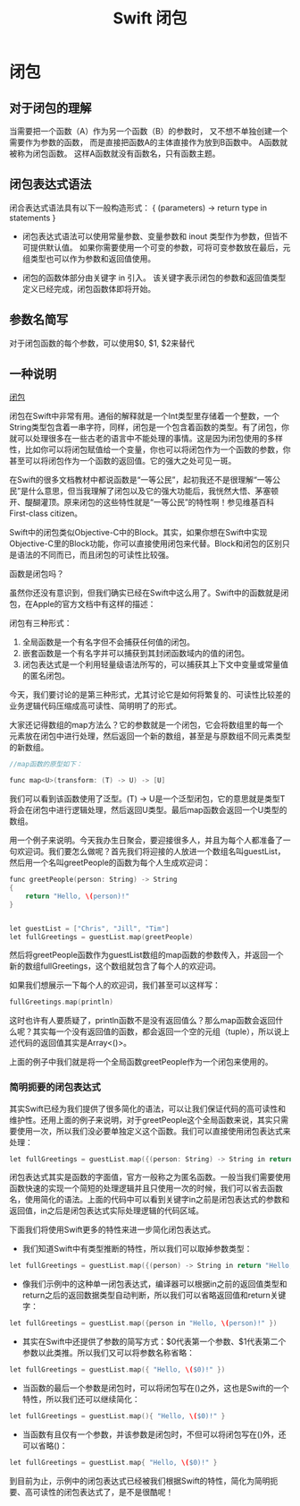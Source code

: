 #+TITLE: Swift 闭包

* 闭包
** 对于闭包的理解
当需要把一个函数（A）作为另一个函数（B）的参数时，
又不想不单独创建一个需要作为参数的函数，
而是直接把函数A的主体直接作为放到B函数中。
A函数就被称为闭包函数。
这样A函数就没有函数名，只有函数主题。

** 闭包表达式语法
闭合表达式语法具有以下一般构造形式：
{ (parameters) -> return type in
    statements
}

- 闭包表达式语法可以使用常量参数、变量参数和 inout 类型作为参数，但皆不可提供默认值。 如果你需要使用一个可变的参数，可将可变参数放在最后，元组类型也可以作为参数和返回值使用。

- 闭包的函数体部分由关键字 in 引入。 该关键字表示闭包的参数和返回值类型定义已经完成，闭包函数体即将开始。


** 参数名简写
对于闭包函数的每个参数，可以使用$0, $1, $2来替代



**  一种说明

[[http://www.devtalking.com/articles/closure-expressions-in-swift/][闭包]]

闭包在Swift中非常有用。通俗的解释就是一个Int类型里存储着一个整数，一个String类型包含着一串字符，同样，闭包是一个包含着函数的类型。有了闭包，你就可以处理很多在一些古老的语言中不能处理的事情。这是因为闭包使用的多样性，比如你可以将闭包赋值给一个变量，你也可以将闭包作为一个函数的参数，你甚至可以将闭包作为一个函数的返回值。它的强大之处可见一斑。

在Swift的很多文档教材中都说函数是“一等公民”，起初我还不是很理解“一等公民”是什么意思，但当我理解了闭包以及它的强大功能后，我恍然大悟、茅塞顿开、醍醐灌顶。原来闭包的这些特性就是“一等公民”的特性啊！参见维基百科First-class citizen。

Swift中的闭包类似Objective-C中的Block。其实，如果你想在Swift中实现Objective-C里的Block功能，你可以直接使用闭包来代替。Block和闭包的区别只是语法的不同而已，而且闭包的可读性比较强。

函数是闭包吗？

虽然你还没有意识到，但我们确实已经在Swift中这么用了。Swift中的函数就是闭包，在Apple的官方文档中有这样的描述：

闭包有三种形式：
1. 全局函数是一个有名字但不会捕获任何值的闭包。
2. 嵌套函数是一个有名字并可以捕获到其封闭函数域内的值的闭包。
3. 闭包表达式是一个利用轻量级语法所写的，可以捕获其上下文中变量或常量值的匿名闭包。

今天，我们要讨论的是第三种形式，尤其讨论它是如何将繁复的、可读性比较差的业务逻辑代码压缩成高可读性、简明明了的形式。

大家还记得数组的map方法么？它的参数就是一个闭包，它会将数组里的每一个元素放在闭包中进行处理，然后返回一个新的数组，甚至是与原数组不同元素类型的新数组。


#+BEGIN_SRC C
//map函数的原型如下：

func map<U>(transform: (T) -> U) -> [U]
#+END_SRC
我们可以看到该函数使用了泛型。(T) -> U是一个泛型闭包，它的意思就是类型T将会在闭包中进行逻辑处理，然后返回U类型。最后map函数会返回一个U类型的数组。

用一个例子来说明。今天我办生日聚会，要迎接很多人，并且为每个人都准备了一句欢迎词。我们要怎么做呢？首先我们将迎接的人放进一个数组名叫guestList，然后用一个名叫greetPeople的函数为每个人生成欢迎词：




#+BEGIN_SRC C
func greetPeople(person: String) -> String
{
    return "Hello, \(person)!"
}


let guestList = ["Chris", "Jill", "Tim"]
let fullGreetings = guestList.map(greetPeople)

#+END_SRC

然后将greetPeople函数作为guestList数组的map函数的参数传入，并返回一个新的数组fullGreetings，这个数组就包含了每个人的欢迎词。

如果我们想展示一下每个人的欢迎词，我们甚至可以这样写：

#+BEGIN_SRC C
fullGreetings.map(println)
#+END_SRC

这时也许有人要质疑了，println函数不是没有返回值么？那么map函数会返回什么呢？其实每一个没有返回值的函数，都会返回一个空的元组（tuple），所以说上述代码的返回值其实是Array<()>。

上面的例子中我们就是将一个全局函数greetPeople作为一个闭包来使用的。

*** 简明扼要的闭包表达式

其实Swift已经为我们提供了很多简化的语法，可以让我们保证代码的高可读性和维护性。还用上面的例子来说明，对于greetPeople这个全局函数来说，其实只需要使用一次，所以我们没必要单独定义这个函数。我们可以直接使用闭包表达式来处理：

#+BEGIN_SRC C
let fullGreetings = guestList.map({(person: String) -> String in return "Hello, \(person)!"})
#+END_SRC

闭包表达式其实是函数的字面值，官方一般称之为匿名函数。一般当我们需要使用函数快速的实现一个简短的处理逻辑并且只使用一次的时候，我们可以省去函数名，使用简化的语法。上面的代码中可以看到关键字in之前是闭包表达式的参数和返回值，in之后是闭包表达式实际处理逻辑的代码区域。

下面我们将使用Swift更多的特性来进一步简化闭包表达式。

- 我们知道Swift中有类型推断的特性，所以我们可以取掉参数类型：
#+BEGIN_SRC C
let fullGreetings = guestList.map({(person) -> String in return "Hello, \(person)!" })
#+END_SRC

- 像我们示例中的这种单一闭包表达式，编译器可以根据in之前的返回值类型和return之后的返回数据类型自动判断，所以我们可以省略返回值和return关键字：

#+BEGIN_SRC C
let fullGreetings = guestList.map({person in "Hello, \(person)!" })
#+END_SRC

- 其实在Swift中还提供了参数的简写方式：$0代表第一个参数、$1代表第二个参数以此类推。所以我们又可以将参数名称省略：

#+BEGIN_SRC C
let fullGreetings = guestList.map({ "Hello, \($0)!" })
#+END_SRC

- 当函数的最后一个参数是闭包时，可以将闭包写在()之外，这也是Swift的一个特性，所以我们还可以继续简化：

#+BEGIN_SRC C
let fullGreetings = guestList.map(){ "Hello, \($0)!" }
#+END_SRC

- 当函数有且仅有一个参数，并该参数是闭包时，不但可以将闭包写在()外，还可以省略()：

#+BEGIN_SRC C
let fullGreetings = guestList.map{ "Hello, \($0)!" }
#+END_SRC

到目前为止，示例中的闭包表达式已经被我们根据Swift的特性，简化为简明扼要、高可读性的闭包表达式了，是不是很酷呢！